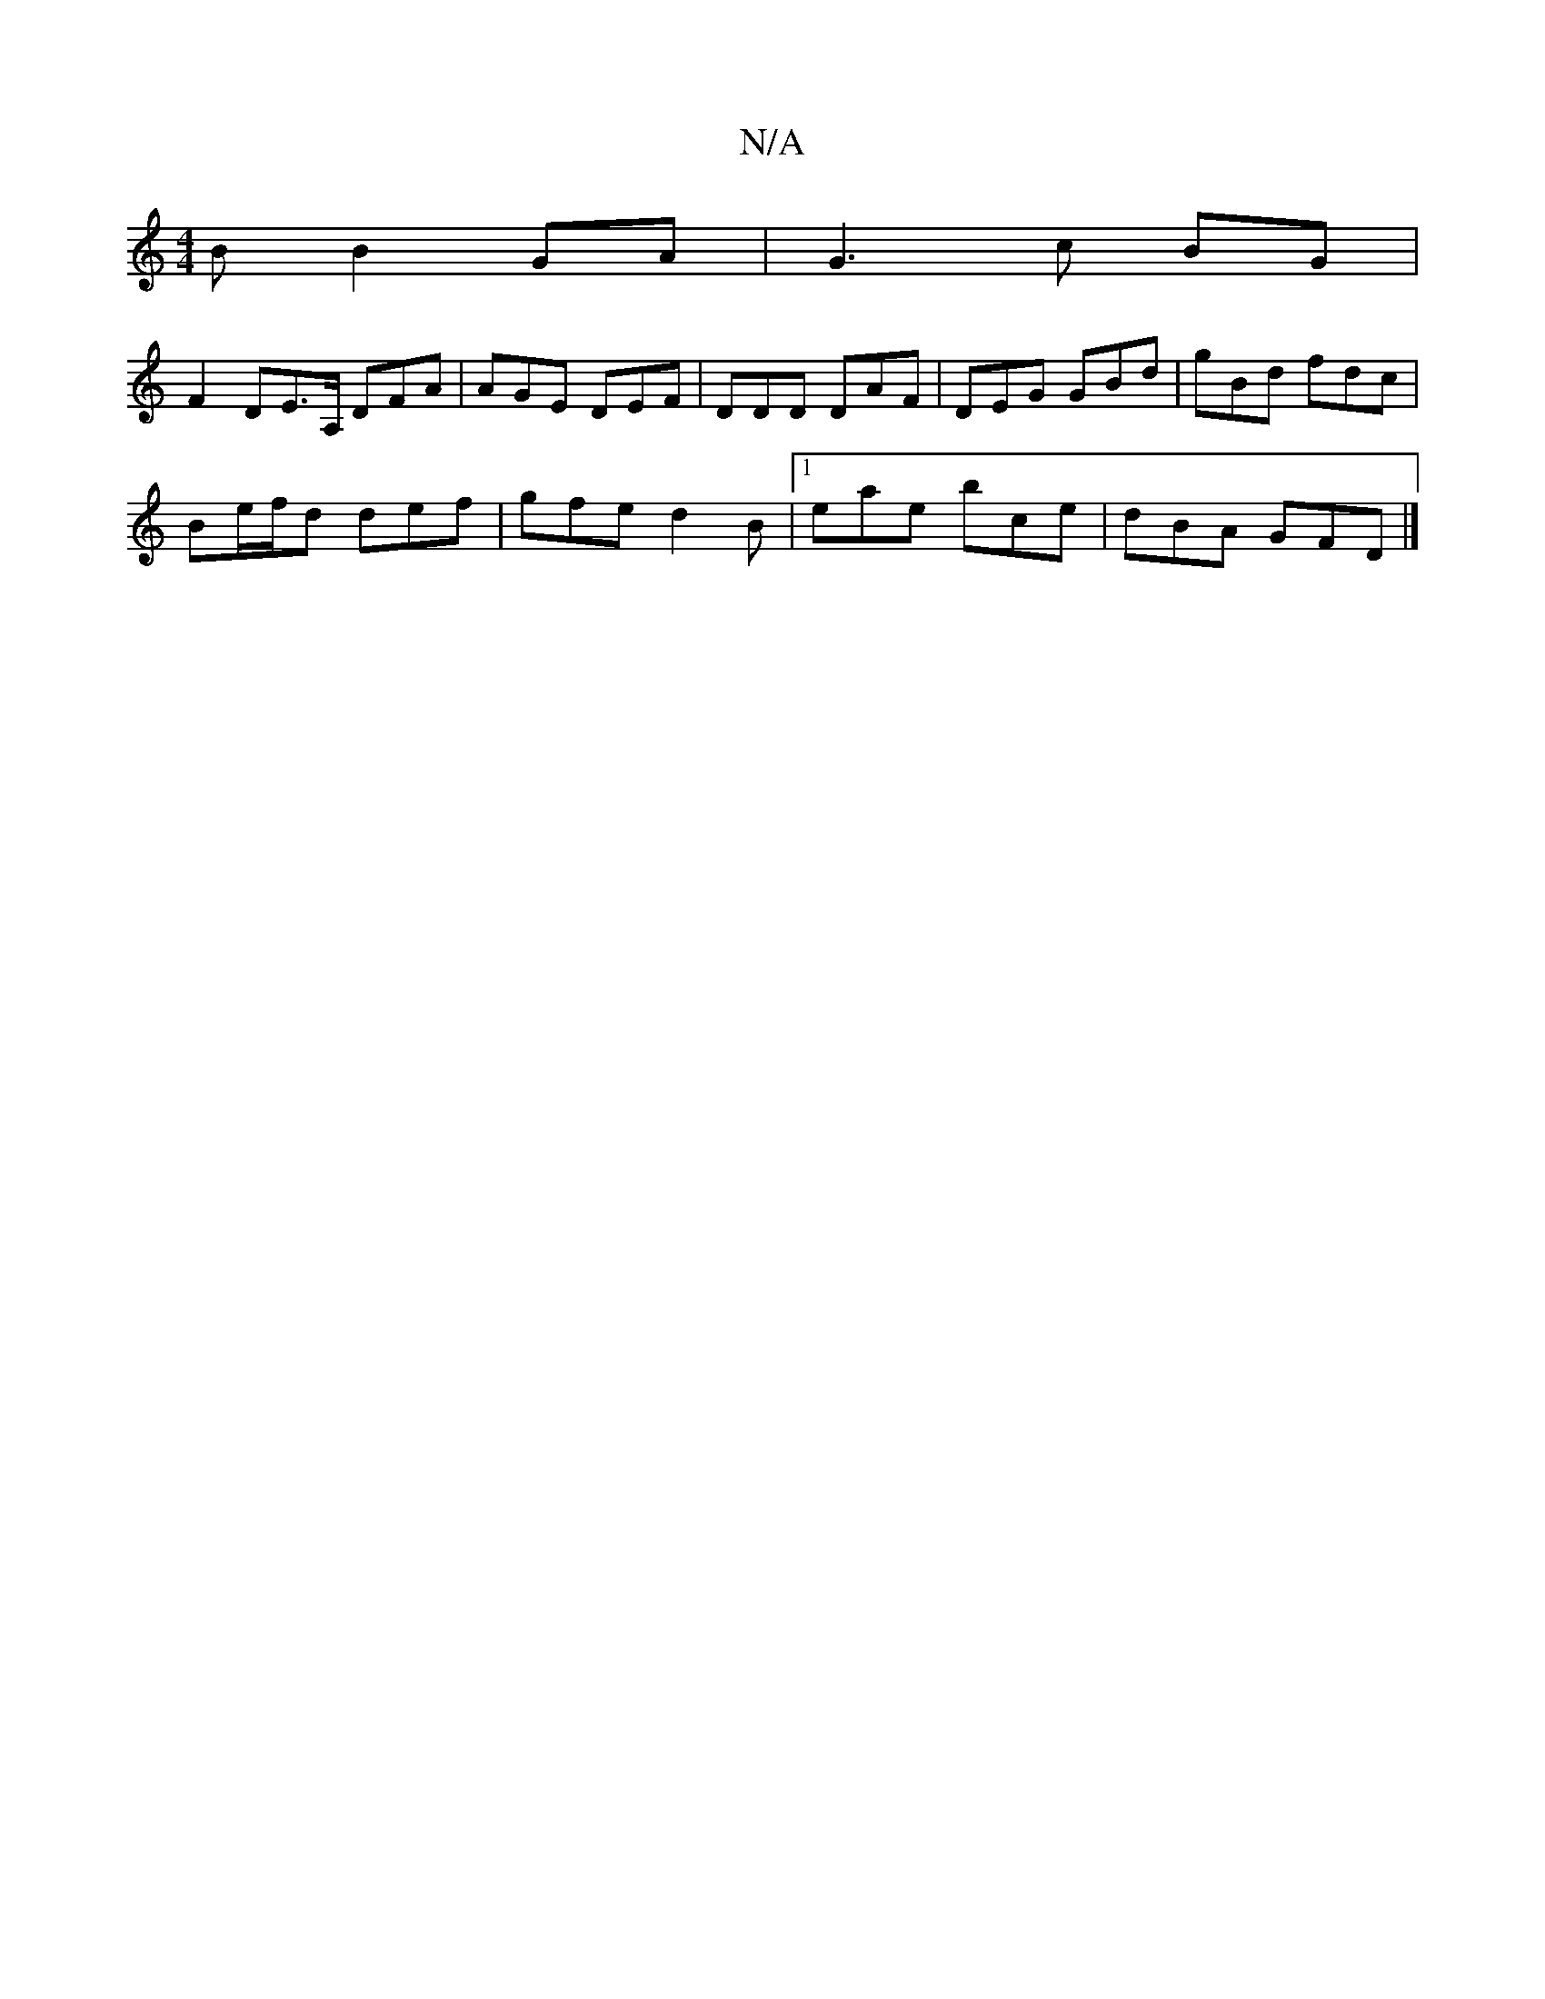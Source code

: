 X:1
T:N/A
M:4/4
R:N/A
K:Cmajor
B B2 GA | G3 c BG |
F2 DE>A, DFA | AGE DEF | DDD DAF | DEG GBd | gBd fdc |
Be/f/d def | gfe d2B |1 eae bce | dBA GFD |]

d2 fg de d2|
c2 (3ABd c>AG>F |
g>fg>d B/G/A B>A | F>Gd>B e2- e>c | (3Bcd g>f (3